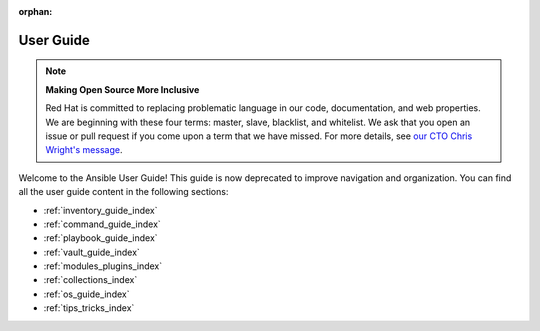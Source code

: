 :orphan:

.. _user_guide_index:

##########
User Guide
##########

.. note::

    **Making Open Source More Inclusive**

    Red Hat is committed to replacing problematic language in our code, documentation, and web properties. We are beginning with these four terms: master, slave, blacklist, and whitelist. We ask that you open an issue or pull request if you come upon a term that we have missed. For more details, see `our CTO Chris Wright's message <https://www.redhat.com/en/blog/making-open-source-more-inclusive-eradicating-problematic-language>`_.

Welcome to the Ansible User Guide!
This guide is now deprecated to improve navigation and organization.
You can find all the user guide content in the following sections:

* :ref:`inventory_guide_index`
* :ref:`command_guide_index`
* :ref:`playbook_guide_index`
* :ref:`vault_guide_index`
* :ref:`modules_plugins_index`
* :ref:`collections_index`
* :ref:`os_guide_index`
* :ref:`tips_tricks_index`
